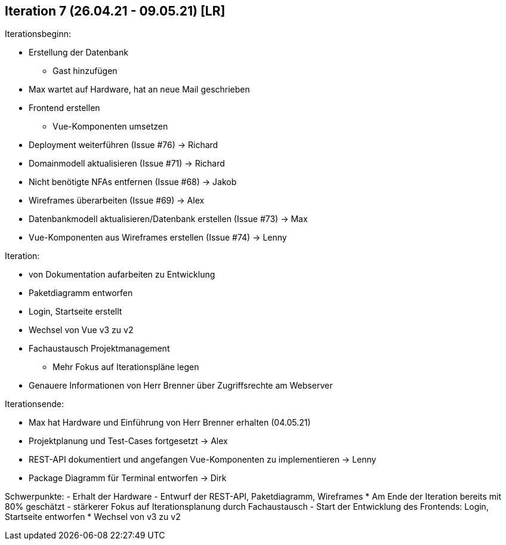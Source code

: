 == Iteration 7 (26.04.21 - 09.05.21) [LR] 

Iterationsbeginn:

- Erstellung der Datenbank
* Gast hinzufügen
- Max wartet auf Hardware, hat an neue Mail geschrieben
- Frontend erstellen
* Vue-Komponenten umsetzen

- Deployment weiterführen (Issue #76) -> Richard
- Domainmodell aktualisieren (Issue #71) -> Richard
- Nicht benötigte NFAs entfernen (Issue #68) -> Jakob
- Wireframes überarbeiten (Issue #69) -> Alex
- Datenbankmodell aktualisieren/Datenbank erstellen (Issue #73) -> Max
- Vue-Komponenten aus Wireframes erstellen (Issue #74) -> Lenny

Iteration:

- von Dokumentation aufarbeiten zu Entwicklung
- Paketdiagramm entworfen
- Login, Startseite erstellt
- Wechsel von Vue v3 zu v2
- Fachaustausch Projektmanagement
* Mehr Fokus auf Iterationspläne legen
- Genauere Informationen von Herr Brenner über Zugriffsrechte am Webserver

Iterationsende:

- Max hat Hardware und Einführung von Herr Brenner erhalten (04.05.21)
- Projektplanung und Test-Cases fortgesetzt -> Alex
- REST-API dokumentiert und angefangen Vue-Komponenten zu implementieren -> Lenny
- Package Diagramm für Terminal entworfen -> Dirk


Schwerpunkte:
- Erhalt der Hardware
- Entwurf der REST-API, Paketdiagramm, Wireframes
* Am Ende der Iteration bereits mit 80% geschätzt
- stärkerer Fokus auf Iterationsplanung durch Fachaustausch
- Start der Entwicklung des Frontends: Login, Startseite entworfen
* Wechsel von v3 zu v2